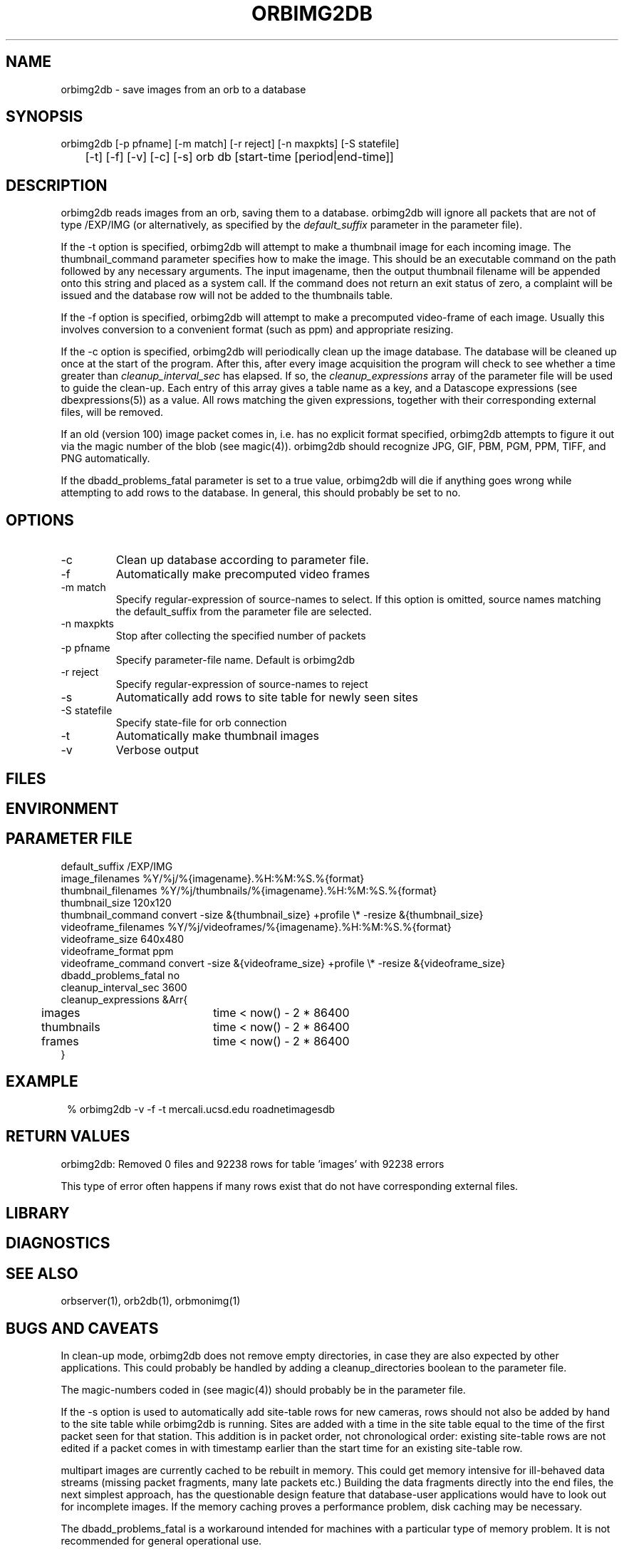 .TH ORBIMG2DB 1 "$Date: 2006/03/03 20:51:40 $"
.SH NAME
orbimg2db \- save images from an orb to a database
.SH SYNOPSIS
.nf
orbimg2db [-p pfname] [-m match] [-r reject] [-n maxpkts] [-S statefile] 
	[-t] [-f] [-v] [-c] [-s] orb db [start-time [period|end-time]]
.fi
.SH DESCRIPTION
orbimg2db reads images from an orb, saving them to a database. orbimg2db
will ignore all packets that are not of type /EXP/IMG (or alternatively, 
as specified by the \fIdefault_suffix\fP parameter in the parameter file). 

If the -t option is specified, orbimg2db will attempt to make 
a thumbnail image for each incoming image. The thumbnail_command 
parameter specifies how to make the image. This should be an executable 
command on the path followed by any necessary arguments. The input imagename, 
then the output thumbnail filename will be appended onto this string 
and placed as a system call. If the command does not return an exit status
of zero, a complaint will be issued and the database row will not be 
added to the thumbnails table.

If the -f option is specified, orbimg2db will attempt to make a 
precomputed video-frame of each image. Usually this involves conversion 
to a convenient format (such as ppm) and appropriate resizing. 

If the -c option is specified, orbimg2db will periodically clean up 
the image database. The database will be cleaned up once at the 
start of the program. After this, after every image acquisition the 
program will check to see whether a time greater than \fIcleanup_interval_sec\fP 
has elapsed. If so, the \fIcleanup_expressions\fP array of the parameter 
file will be used to guide the clean-up. Each entry of this array gives a table
name as a key, and a Datascope expressions (see dbexpressions(5)) as a value. 
All rows matching the given expressions, together with their corresponding 
external files, will be removed. 

If an old (version 100) image packet comes in, i.e. has no explicit format 
specified, orbimg2db attempts to figure it out via the magic number of the blob (see magic(4)).
orbimg2db should recognize JPG, GIF, PBM, PGM, PPM, TIFF, and PNG automatically. 

If the dbadd_problems_fatal parameter is set to a true value, orbimg2db will 
die if anything goes wrong while attempting to add rows to the database. In general, 
this should probably be set to no. 
.SH OPTIONS
.IP -c
Clean up database according to parameter file.
.IP -f
Automatically make precomputed video frames
.IP "-m match"
Specify regular-expression of source-names to select. If this option
is omitted, source names matching the default_suffix from the parameter
file are selected. 
.IP "-n maxpkts"
Stop after collecting the specified number of packets
.IP "-p pfname"
Specify parameter-file name. Default is orbimg2db
.IP "-r reject"
Specify regular-expression of source-names to reject
.IP -s
Automatically add rows to site table for newly seen sites
.IP "-S statefile"
Specify state-file for orb connection
.IP -t
Automatically make thumbnail images
.IP -v
Verbose output
.SH FILES
.SH ENVIRONMENT
.SH PARAMETER FILE
.nf
default_suffix /EXP/IMG
image_filenames %Y/%j/%{imagename}.%H:%M:%S.%{format}
thumbnail_filenames %Y/%j/thumbnails/%{imagename}.%H:%M:%S.%{format}
thumbnail_size 120x120
thumbnail_command convert -size &{thumbnail_size} +profile \\* -resize &{thumbnail_size}
videoframe_filenames %Y/%j/videoframes/%{imagename}.%H:%M:%S.%{format}
videoframe_size 640x480
videoframe_format ppm
videoframe_command convert -size &{videoframe_size} +profile \\* -resize &{videoframe_size}
dbadd_problems_fatal no
cleanup_interval_sec 3600
cleanup_expressions &Arr{
	images		time < now() - 2 * 86400
	thumbnails	time < now() - 2 * 86400
	frames		time < now() - 2 * 86400
}
.fi
.SH EXAMPLE
.ft CW
.in 2c
.nf
% orbimg2db -v -f -t mercali.ucsd.edu roadnetimagesdb
.fi
.in
.ft R
.SH RETURN VALUES
orbimg2db: Removed 0 files and 92238 rows for table 'images' with 92238 errors

This type of error often happens if many rows exist that do not have corresponding
external files. 
.SH LIBRARY
.SH DIAGNOSTICS
.SH "SEE ALSO"
.nf
orbserver(1), orb2db(1), orbmonimg(1)
.fi
.SH "BUGS AND CAVEATS"
In clean-up mode, orbimg2db does not remove empty directories, in case 
they are also expected by other applications. This could probably be handled
by adding a cleanup_directories boolean to the parameter file.

The magic-numbers coded in (see magic(4)) should probably be in the 
parameter file.

If the -s option is used to automatically add site-table rows for new cameras, 
rows should not also be added by hand to the site table while orbimg2db is running.
Sites are added with a time in the site table equal to the time of the first packet 
seen for that station. This addition is in packet order, not chronological order: existing
site-table rows are not edited if a packet comes in with timestamp earlier than the start 
time for an existing site-table row. 

multipart images are currently cached to be rebuilt in memory. This could 
get memory intensive for ill-behaved data streams (missing packet fragments,
many late packets etc.) Building the data 
fragments directly into the end files, the next simplest approach, has the 
questionable design feature that database-user applications would have 
to look out for incomplete images. If the memory caching proves a 
performance problem, disk caching may be necessary. 

The dbadd_problems_fatal is a workaround intended for machines with a particular 
type of memory problem. It is not recommended for general operational use. 
.SH AUTHOR
.nf
Kent Lindquist 
Lindquist Consulting
.fi
.\" $Id: orbimg2db.1,v 1.9 2006/03/03 20:51:40 lindquis Exp $

